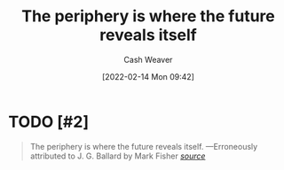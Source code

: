 :PROPERTIES:
:ID:       966f6682-54bf-4958-816c-fcd7482ccf79
:DIR:      /home/cashweaver/proj/roam/attachments/966f6682-54bf-4958-816c-fcd7482ccf79
:END:
#+title: The periphery is where the future reveals itself
#+author: Cash Weaver
#+date: [2022-02-14 Mon 09:42]
#+filetags: :quote:
* TODO [#2]
#+begin_quote
The periphery is where the future reveals itself.
                  —Erroneously attributed to J. G. Ballard by Mark Fisher
/[[https:foo][source]]/
#+end_quote
* Anki :noexport:
:PROPERTIES:
:ANKI_DECK: Default
:END:


